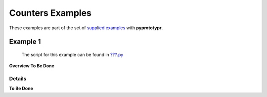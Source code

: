 =================
Counters Examples
=================

These examples are part of the set of `supplied examples <index.rst>`_
with **pyprototypr**.

Example 1
=========

   The script for this example can be found in
   `???.py <../../examples/counters/???.py>`__

**Overview To Be Done**

Details
-------

**To Be Done**
